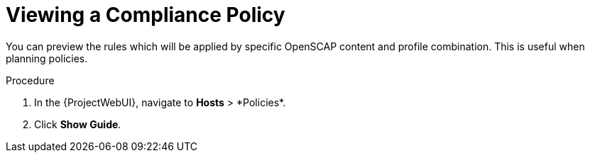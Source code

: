 [id="Viewing_a_Compliance_Policy_{context}"]
= Viewing a Compliance Policy

You can preview the rules which will be applied by specific OpenSCAP content and profile combination.
This is useful when planning policies.

.Procedure
. In the {ProjectWebUI}, navigate to *Hosts*{nbsp}>{nbsp}*Policies*.
. Click *Show Guide*.
